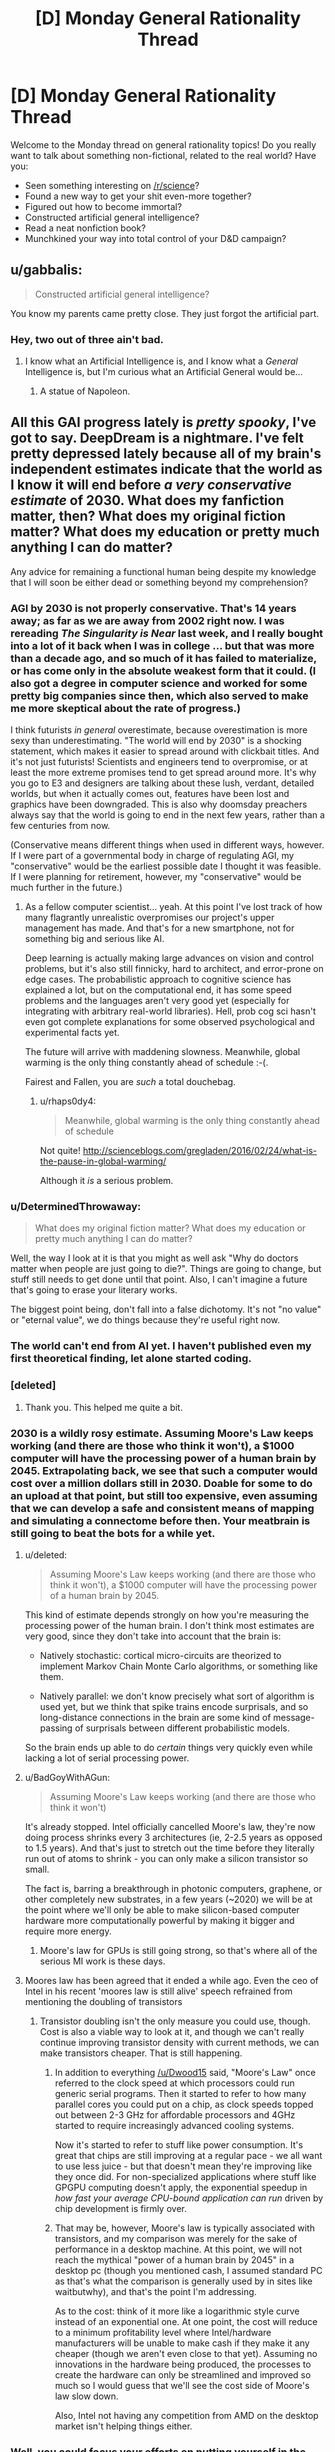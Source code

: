 #+TITLE: [D] Monday General Rationality Thread

* [D] Monday General Rationality Thread
:PROPERTIES:
:Author: AutoModerator
:Score: 15
:DateUnix: 1462806265.0
:DateShort: 2016-May-09
:END:
Welcome to the Monday thread on general rationality topics! Do you really want to talk about something non-fictional, related to the real world? Have you:

- Seen something interesting on [[/r/science]]?
- Found a new way to get your shit even-more together?
- Figured out how to become immortal?
- Constructed artificial general intelligence?
- Read a neat nonfiction book?
- Munchkined your way into total control of your D&D campaign?


** u/gabbalis:
#+begin_quote
  Constructed artificial general intelligence?
#+end_quote

You know my parents came pretty close. They just forgot the artificial part.
:PROPERTIES:
:Author: gabbalis
:Score: 15
:DateUnix: 1462806886.0
:DateShort: 2016-May-09
:END:

*** Hey, two out of three ain't bad.
:PROPERTIES:
:Author: Adrastos42
:Score: 1
:DateUnix: 1462893635.0
:DateShort: 2016-May-10
:END:

**** I know what an Artificial Intelligence is, and I know what a /General/ Intelligence is, but I'm curious what an Artificial General would be...
:PROPERTIES:
:Author: ulyssessword
:Score: 5
:DateUnix: 1462929172.0
:DateShort: 2016-May-11
:END:

***** A statue of Napoleon.
:PROPERTIES:
:Author: Chronophilia
:Score: 6
:DateUnix: 1462981980.0
:DateShort: 2016-May-11
:END:


** All this GAI progress lately is /pretty spooky/, I've got to say. DeepDream is a nightmare. I've felt pretty depressed lately because all of my brain's independent estimates indicate that the world as I know it will end before /a very conservative estimate/ of 2030. What does my fanfiction matter, then? What does my original fiction matter? What does my education or pretty much anything I can do matter?

Any advice for remaining a functional human being despite my knowledge that I will soon be either dead or something beyond my comprehension?
:PROPERTIES:
:Author: LiteralHeadCannon
:Score: 4
:DateUnix: 1462811347.0
:DateShort: 2016-May-09
:END:

*** AGI by 2030 is not properly conservative. That's 14 years away; as far as we are away from 2002 right now. I was rereading /The Singularity is Near/ last week, and I really bought into a lot of it back when I was in college ... but that was more than a decade ago, and so much of it has failed to materialize, or has come only in the absolute weakest form that it could. (I also got a degree in computer science and worked for some pretty big companies since then, which also served to make me more skeptical about the rate of progress.)

I think futurists /in general/ overestimate, because overestimation is more sexy than underestimating. "The world will end by 2030" is a shocking statement, which makes it easier to spread around with clickbait titles. And it's not just futurists! Scientists and engineers tend to overpromise, or at least the more extreme promises tend to get spread around more. It's why you go to E3 and designers are talking about these lush, verdant, detailed worlds, but when it actually comes out, features have been lost and graphics have been downgraded. This is also why doomsday preachers always say that the world is going to end in the next few years, rather than a few centuries from now.

(Conservative means different things when used in different ways, however. If I were part of a governmental body in charge of regulating AGI, my "conservative" would be the earliest possible date I thought it was feasible. If I were planning for retirement, however, my "conservative" would be much further in the future.)
:PROPERTIES:
:Author: alexanderwales
:Score: 30
:DateUnix: 1462815185.0
:DateShort: 2016-May-09
:END:

**** As a fellow computer scientist... yeah. At this point I've lost track of how many flagrantly unrealistic overpromises our project's upper management has made. And that's for a new smartphone, not for something big and serious like AI.

Deep learning is actually making large advances on vision and control problems, but it's also still finnicky, hard to architect, and error-prone on edge cases. The probabilistic approach to cognitive science has explained a lot, but on the computational end, it has some speed problems and the languages aren't very good yet (especially for integrating with arbitrary real-world libraries). Hell, prob cog sci hasn't even got complete explanations for some observed psychological and experimental facts yet.

The future will arrive with maddening slowness. Meanwhile, global warming is the only thing constantly ahead of schedule :-(.

Fairest and Fallen, you are /such/ a total douchebag.
:PROPERTIES:
:Score: 23
:DateUnix: 1462816820.0
:DateShort: 2016-May-09
:END:

***** u/rhaps0dy4:
#+begin_quote
  Meanwhile, global warming is the only thing constantly ahead of schedule
#+end_quote

Not quite! [[http://scienceblogs.com/gregladen/2016/02/24/what-is-the-pause-in-global-warming/]]

Although it /is/ a serious problem.
:PROPERTIES:
:Author: rhaps0dy4
:Score: 1
:DateUnix: 1462979563.0
:DateShort: 2016-May-11
:END:


*** u/DeterminedThrowaway:
#+begin_quote
  What does my original fiction matter? What does my education or pretty much anything I can do matter?
#+end_quote

Well, the way I look at it is that you might as well ask "Why do doctors matter when people are just going to die?". Things are going to change, but stuff still needs to get done until that point. Also, I can't imagine a future that's going to erase your literary works.

The biggest point being, don't fall into a false dichotomy. It's not "no value" or "eternal value", we do things because they're useful right now.
:PROPERTIES:
:Author: DeterminedThrowaway
:Score: 14
:DateUnix: 1462842273.0
:DateShort: 2016-May-10
:END:


*** The world can't end from AI yet. I haven't published even my first theoretical finding, let alone started coding.
:PROPERTIES:
:Score: 12
:DateUnix: 1462816079.0
:DateShort: 2016-May-09
:END:


*** [deleted]
:PROPERTIES:
:Score: 10
:DateUnix: 1462858998.0
:DateShort: 2016-May-10
:END:

**** Thank you. This helped me quite a bit.
:PROPERTIES:
:Score: 3
:DateUnix: 1462969036.0
:DateShort: 2016-May-11
:END:


*** 2030 is a wildly rosy estimate. Assuming Moore's Law keeps working (and there are those who think it won't), a $1000 computer will have the processing power of a human brain by 2045. Extrapolating back, we see that such a computer would cost over a million dollars still in 2030. Doable for some to do an upload at that point, but still too expensive, even assuming that we can develop a safe and consistent means of mapping and simulating a connectome before then. Your meatbrain is still going to beat the bots for a while yet.
:PROPERTIES:
:Author: Frommerman
:Score: 7
:DateUnix: 1462823386.0
:DateShort: 2016-May-10
:END:

**** u/deleted:
#+begin_quote
  Assuming Moore's Law keeps working (and there are those who think it won't), a $1000 computer will have the processing power of a human brain by 2045.
#+end_quote

This kind of estimate depends strongly on how you're measuring the processing power of the human brain. I don't think most estimates are very good, since they don't take into account that the brain is:

- Natively stochastic: cortical micro-circuits are theorized to implement Markov Chain Monte Carlo algorithms, or something like them.

- Natively parallel: we don't know precisely what sort of algorithm is used yet, but we think that spike trains encode surprisals, and so long-distance connections in the brain are some kind of message-passing of surprisals between different probabilistic models.

So the brain ends up able to do /certain/ things very quickly even while lacking a lot of serial processing power.
:PROPERTIES:
:Score: 12
:DateUnix: 1462838973.0
:DateShort: 2016-May-10
:END:


**** u/BadGoyWithAGun:
#+begin_quote
  Assuming Moore's Law keeps working (and there are those who think it won't)
#+end_quote

It's already stopped. Intel officially cancelled Moore's law, they're now doing process shrinks every 3 architectures (ie, 2-2.5 years as opposed to 1.5 years). And that's just to stretch out the time before they literally run out of atoms to shrink - you can only make a silicon transistor so small.

The fact is, barring a breakthrough in photonic computers, graphene, or other completely new substrates, in a few years (~2020) we will be at the point where we'll only be able to make silicon-based computer hardware more computationally powerful by making it bigger and require more energy.
:PROPERTIES:
:Author: BadGoyWithAGun
:Score: 3
:DateUnix: 1462986113.0
:DateShort: 2016-May-11
:END:

***** Moore's law for GPUs is still going strong, so that's where all of the serious MI work is these days.
:PROPERTIES:
:Author: rictic
:Score: 1
:DateUnix: 1463014024.0
:DateShort: 2016-May-12
:END:


**** Moores law has been agreed that it ended a while ago. Even the ceo of Intel in his recent 'moores law is still alive' speech refrained from mentioning the doubling of transistors
:PROPERTIES:
:Author: Dwood15
:Score: 4
:DateUnix: 1462842165.0
:DateShort: 2016-May-10
:END:

***** Transistor doubling isn't the only measure you could use, though. Cost is also a viable way to look at it, and though we can't really continue improving transistor density with current methods, we can make transistors cheaper. That is still happening.
:PROPERTIES:
:Author: Frommerman
:Score: 5
:DateUnix: 1462846629.0
:DateShort: 2016-May-10
:END:

****** In addition to everything [[/u/Dwood15]] said, "Moore's Law" once referred to the clock speed at which processors could run generic serial programs. Then it started to refer to how many parallel cores you could put on a chip, as clock speeds topped out between 2-3 GHz for affordable processors and 4GHz started to require increasingly advanced cooling systems.

Now it's started to refer to stuff like power consumption. It's great that chips are still improving at a regular pace - we all want to use less juice - but that doesn't mean they're improving like they once did. For non-specialized applications where stuff like GPGPU computing doesn't apply, the exponential speedup in /how fast your average CPU-bound application can run/ driven by chip development is firmly over.
:PROPERTIES:
:Score: 5
:DateUnix: 1462885599.0
:DateShort: 2016-May-10
:END:


****** That may be, however, Moore's law is typically associated with transistors, and my comparison was merely for the sake of performance in a desktop machine. At this point, we will not reach the mythical "power of a human brain by 2045" in a desktop pc (though you mentioned cash, I assumed standard PC as that's what the comparison is generally used by in sites like waitbutwhy), and that's the point I'm addressing.

As to the cost: think of it more like a logarithmic style curve instead of an exponential one. At one point, the cost will reduce to a minimum profitability level where Intel/hardware manufacturers will be unable to make cash if they make it any cheaper (though we aren't even close to that yet). Assuming no innovations in the hardware being produced, the processes to create the hardware can only be streamlined and improved so much so I would guess that we'll see the cost side of Moore's law slow down.

Also, Intel not having any competition from AMD on the desktop market isn't helping things either.
:PROPERTIES:
:Author: Dwood15
:Score: 4
:DateUnix: 1462849136.0
:DateShort: 2016-May-10
:END:


*** Well, you could focus your efforts on putting yourself in the position where you can take the most advantage of the upcoming AI/technology/etc.

It may be hard for your brain to function and be motivated when facing death or incomprehensible things, but it loves to solve more short term and understandable goals.

Until AI comes over and kills us all(or whatever), there's plenty of things you can do to be in the best position when it happens. You can be learning CS and try being a part of the research, or you can make money doing what you do best and then donate to things or invest in startups, to steer the world in the right direction. Or you can focus on becoming rich, because I bet that not every person in the world will be able to take advantage of life extension, BCIs, whatever comes in the future. You might as well strive to be one of the people who can.
:PROPERTIES:
:Author: raymestalez
:Score: 4
:DateUnix: 1462812258.0
:DateShort: 2016-May-09
:END:


*** Regardless of how, we will all die, sooner than most of us would like. Your world will end when you die. In that sense, none of it matters. But to those of us alive now and those to come, a lot of what we do DOES matter. Therefore, do as well as you can while you can do anything.
:PROPERTIES:
:Score: 1
:DateUnix: 1462968979.0
:DateShort: 2016-May-11
:END:


*** Yeah, I'd like to join the other comments in saying - I've used 2030 as an absolute earliest possible date for a while now. Experts seem to tend toward 2045 as the >50% point, at least the good ones (and bad ones fall even later.) Even Kurzweil, who underestimates everything by ~7 years, guesses late 2030s.
:PROPERTIES:
:Author: MugaSofer
:Score: 1
:DateUnix: 1462972183.0
:DateShort: 2016-May-11
:END:
